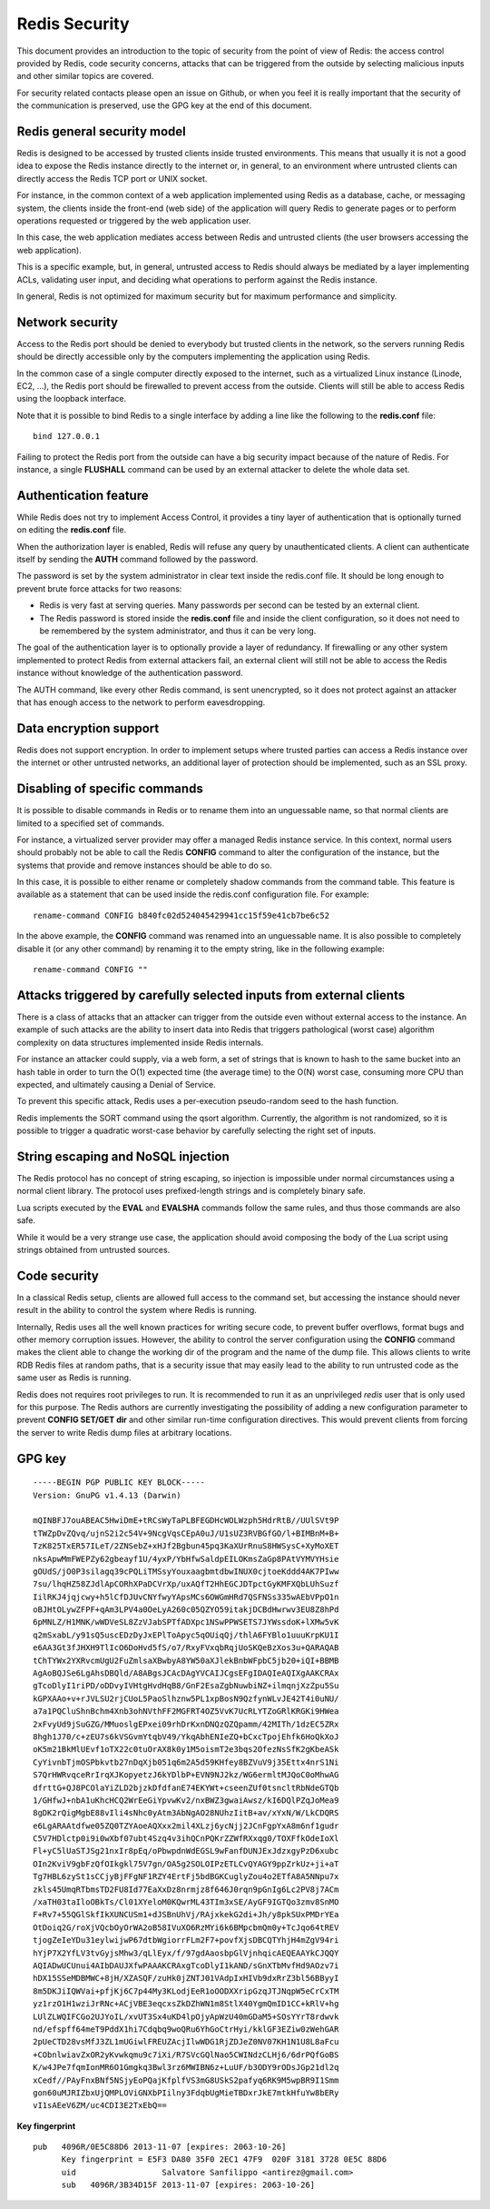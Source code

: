 Redis Security
==============

This document provides an introduction to the topic of security from the
point of view of Redis: the access control provided by Redis, code
security concerns, attacks that can be triggered from the outside by
selecting malicious inputs and other similar topics are covered.

For security related contacts please open an issue on Github, or when
you feel it is really important that the security of the communication
is preserved, use the GPG key at the end of this document.

Redis general security model
----------------------------

Redis is designed to be accessed by trusted clients inside trusted
environments. This means that usually it is not a good idea to expose
the Redis instance directly to the internet or, in general, to an
environment where untrusted clients can directly access the Redis TCP
port or UNIX socket.

For instance, in the common context of a web application implemented
using Redis as a database, cache, or messaging system, the clients
inside the front-end (web side) of the application will query Redis to
generate pages or to perform operations requested or triggered by the
web application user.

In this case, the web application mediates access between Redis and
untrusted clients (the user browsers accessing the web application).

This is a specific example, but, in general, untrusted access to Redis
should always be mediated by a layer implementing ACLs, validating user
input, and deciding what operations to perform against the Redis
instance.

In general, Redis is not optimized for maximum security but for maximum
performance and simplicity.

Network security
----------------

Access to the Redis port should be denied to everybody but trusted
clients in the network, so the servers running Redis should be directly
accessible only by the computers implementing the application using
Redis.

In the common case of a single computer directly exposed to the
internet, such as a virtualized Linux instance (Linode, EC2, ...), the
Redis port should be firewalled to prevent access from the outside.
Clients will still be able to access Redis using the loopback interface.

Note that it is possible to bind Redis to a single interface by adding a
line like the following to the **redis.conf** file:

::

    bind 127.0.0.1

Failing to protect the Redis port from the outside can have a big
security impact because of the nature of Redis. For instance, a single
**FLUSHALL** command can be used by an external attacker to delete the
whole data set.

Authentication feature
----------------------

While Redis does not try to implement Access Control, it provides a tiny
layer of authentication that is optionally turned on editing the
**redis.conf** file.

When the authorization layer is enabled, Redis will refuse any query by
unauthenticated clients. A client can authenticate itself by sending the
**AUTH** command followed by the password.

The password is set by the system administrator in clear text inside the
redis.conf file. It should be long enough to prevent brute force attacks
for two reasons:

-  Redis is very fast at serving queries. Many passwords per second can
   be tested by an external client.
-  The Redis password is stored inside the **redis.conf** file and
   inside the client configuration, so it does not need to be remembered
   by the system administrator, and thus it can be very long.

The goal of the authentication layer is to optionally provide a layer of
redundancy. If firewalling or any other system implemented to protect
Redis from external attackers fail, an external client will still not be
able to access the Redis instance without knowledge of the
authentication password.

The AUTH command, like every other Redis command, is sent unencrypted,
so it does not protect against an attacker that has enough access to the
network to perform eavesdropping.

Data encryption support
-----------------------

Redis does not support encryption. In order to implement setups where
trusted parties can access a Redis instance over the internet or other
untrusted networks, an additional layer of protection should be
implemented, such as an SSL proxy.

Disabling of specific commands
------------------------------

It is possible to disable commands in Redis or to rename them into an
unguessable name, so that normal clients are limited to a specified set
of commands.

For instance, a virtualized server provider may offer a managed Redis
instance service. In this context, normal users should probably not be
able to call the Redis **CONFIG** command to alter the configuration of
the instance, but the systems that provide and remove instances should
be able to do so.

In this case, it is possible to either rename or completely shadow
commands from the command table. This feature is available as a
statement that can be used inside the redis.conf configuration file. For
example:

::

    rename-command CONFIG b840fc02d524045429941cc15f59e41cb7be6c52

In the above example, the **CONFIG** command was renamed into an
unguessable name. It is also possible to completely disable it (or any
other command) by renaming it to the empty string, like in the following
example:

::

    rename-command CONFIG ""

Attacks triggered by carefully selected inputs from external clients
--------------------------------------------------------------------

There is a class of attacks that an attacker can trigger from the
outside even without external access to the instance. An example of such
attacks are the ability to insert data into Redis that triggers
pathological (worst case) algorithm complexity on data structures
implemented inside Redis internals.

For instance an attacker could supply, via a web form, a set of strings
that is known to hash to the same bucket into an hash table in order to
turn the O(1) expected time (the average time) to the O(N) worst case,
consuming more CPU than expected, and ultimately causing a Denial of
Service.

To prevent this specific attack, Redis uses a per-execution
pseudo-random seed to the hash function.

Redis implements the SORT command using the qsort algorithm. Currently,
the algorithm is not randomized, so it is possible to trigger a
quadratic worst-case behavior by carefully selecting the right set of
inputs.

String escaping and NoSQL injection
-----------------------------------

The Redis protocol has no concept of string escaping, so injection is
impossible under normal circumstances using a normal client library. The
protocol uses prefixed-length strings and is completely binary safe.

Lua scripts executed by the **EVAL** and **EVALSHA** commands follow the
same rules, and thus those commands are also safe.

While it would be a very strange use case, the application should avoid
composing the body of the Lua script using strings obtained from
untrusted sources.

Code security
-------------

In a classical Redis setup, clients are allowed full access to the
command set, but accessing the instance should never result in the
ability to control the system where Redis is running.

Internally, Redis uses all the well known practices for writing secure
code, to prevent buffer overflows, format bugs and other memory
corruption issues. However, the ability to control the server
configuration using the **CONFIG** command makes the client able to
change the working dir of the program and the name of the dump file.
This allows clients to write RDB Redis files at random paths, that is a
security issue that may easily lead to the ability to run untrusted code
as the same user as Redis is running.

Redis does not requires root privileges to run. It is recommended to run
it as an unprivileged *redis* user that is only used for this purpose.
The Redis authors are currently investigating the possibility of adding
a new configuration parameter to prevent **CONFIG SET/GET dir** and
other similar run-time configuration directives. This would prevent
clients from forcing the server to write Redis dump files at arbitrary
locations.

GPG key
-------

::

    -----BEGIN PGP PUBLIC KEY BLOCK-----
    Version: GnuPG v1.4.13 (Darwin)

    mQINBFJ7ouABEAC5HwiDmE+tRCsWyTaPLBFEGDHcWOLWzph5HdrRtB//UUlSVt9P
    tTWZpDvZQvq/ujnS2i2c54V+9NcgVqsCEpA0uJ/U1sUZ3RVBGfGO/l+BIMBnM+B+
    TzK825TxER57ILeT/2ZNSebZ+xHJf2Bgbun45pq3KaXUrRnuS8HWSysC+XyMoXET
    nksApwMmFWEPZy62gbeayf1U/4yxP/YbHfwSaldpEILOKmsZaGp8PAtVYMVYHsie
    gOUdS/jO0P3silagq39cPQLiTMSsyYouxaagbmtdbwINUX0cjtoeKddd4AK7PIww
    7su/lhqHZ58ZJdlApCORhXPaDCVrXp/uxAQfT2HhEGCJDTpctGyKMFXQbLUhSuzf
    IilRKJ4jqjcwy+h5lCfDJUvCNYfwyYApsMCs6OWGmHRd7QSFNSs335wAEbVPpO1n
    oBJHtOLywZFPF+qAm3LPV4a0OeLyA260c05QZYO59itakjDCBdHwrwv3EU8Z8hPd
    6pMNLZ/H1MNK/wWDVeSL8ZzVJabSPTfADXpc1NSwPPWSETS7JYWssdoK+lXMw5vK
    q2mSxabL/y91sQ5uscEDzDyJxEPlToApyc5qOUiqQj/thlA6FYBlo1uuuKrpKU1I
    e6AA3Gt3fJHXH9TlIcO6DoHvd5fS/o7/RxyFVxqbRqjUoSKQeBzXos3u+QARAQAB
    tChTYWx2YXRvcmUgU2FuZmlsaXBwbyA8YW50aXJlekBnbWFpbC5jb20+iQI+BBMB
    AgAoBQJSe6LgAhsDBQld/A8ABgsJCAcDAgYVCAIJCgsEFgIDAQIeAQIXgAAKCRAx
    gTcoDlyI1riPD/oDDvyIVHtgHvdHqB8/GnF2EsaZgbNuwbiNZ+ilmqnjXzZpu5Su
    kGPXAAo+v+rJVLSU2rjCUoL5PaoSlhznw5PL1xpBosN9QzfynWLvJE42T4i0uNU/
    a7a1PQCluShnBchm4Xnb3ohNVthFF2MGFRT4OZ5VvK7UcRLYTZoGRlKRGKi9HWea
    2xFvyUd9jSuGZG/MMuoslgEPxei09rhDrKxnDNQzQZQpamm/42MITh/1dzEC5ZRx
    8hgh1J70/c+zEU7s6kVSGvmYtqbV49/YkqAbhENIeZQ+bCxcTpojEhfk6HoQkXoJ
    oK5m21BkMlUEvf1oTX22c0tuOrAX8k0y1M5oismT2e3bqs2OfezNsSfK2gKbeASk
    CyYivnbTjmOSPbkvtb27nDqXjb051q6m2A5d59KHfey8BZVuV9j35Ettx4nrS1Ni
    S7QrHWRvqceRrIrqXJKopyetzJ6kYDlbP+EVN9NJ2kz/WG6ermltMJQoC0oMhwAG
    dfrttG+QJ8PCOlaYiZLD2bjzkDfdfanE74EKYWt+cseenZUf0tsncltRbNdeGTQb
    1/GHfwJ+nbA1uKhcHCQ2WrEeGiYpvwKv2/nxBWZ3gwaiAwsz/kI6DQlPZqJoMea9
    8gDK2rQigMgbE88vIli4sNhc0yAtm3AbNgAO28NUhzIitB+av/xYxN/W/LkCDQRS
    e6LgARAAtdfwe05ZQ0TZYAoeAQXxx2mil4XLzj6ycNjj2JCnFgpYxA8m6nf1gudr
    C5V7HDlctp0i9i0wXbf07ubt4Szq4v3ihQCnPQKrZZWfRXxqg0/TOXFfkOdeIoXl
    Fl+yC5lUaSTJSg21nxIr8pEq/oPbwpdnWdEGSL9wFanfDUNJExJdzxgyPzD6xubc
    OIn2KviV9gbFzQfOIkgkl75V7gn/OA5g2SOLOIPzETLCvQYAGY9ppZrkUz+ji+aT
    Tg7HBL6zySt1sCCjyBjFFgNF1RZY4ErtFj5bdBGKCuglyZou4o2ETfA8A5NNpu7x
    zkls45UmqRTbmsTD2FU8Id77EaXxDz8nrmjz8f646J0rqn9pGnIg6Lc2PV8j7ACm
    /xaTH03taIloOBkTs/Cl01XYeloM0KQwrML43TIm3xSE/AyGF9IGTQo3zmv8SnMO
    F+Rv7+55QGlSkfIkXUNCUSm1+dJSBnUhVj/RAjxkekG2di+Jh/y8pkSUxPMDrYEa
    OtDoiq2G/roXjVQcbOyOrWA2oB58IVuXO6RzMYi6k6BMpcbmQm0y+TcJqo64tREV
    tjogZeIeYDu31eylwijwP67dtbWgiorrFLm2F7+povfXjsDBCQTYhjH4mZgV94ri
    hYjP7X2YfLV3tvGyjsMhw3/qLlEyx/f/97gdAaosbpGlVjnhqicAEQEAAYkCJQQY
    AQIADwUCUnui4AIbDAUJXfwPAAAKCRAxgTcoDlyI1kAND/sGnXTbMvfHd9AOzv7i
    hDX15SSeMDBMWC+8jH/XZASQF/zuHk0jZNTJ01VAdpIxHIVb9dxRrZ3bl56BByyI
    8m5DKJiIQWVai+pfjKj6C7p44My3KLodjEeR1oOODXXripGzqJTJNqpW5eCrCxTM
    yz1rzO1H1wziJrRNc+ACjVBE3eqcxsZkDZhWN1m8StlX40YgmQmID1CC+kRlV+hg
    LUlZLWQIFCGo2UJYoIL/xvUT3Sx4uKD4lpOjyApWzU40mGDaM5+SOsYYrT8rdwvk
    nd/efspff64meT9PddX1hi7Cdqbq9woQRu6YhGoCtrHyi/kklGF3EZiw0zWehGAR
    2pUeCTD28vsMfJ3ZL1mUGiwlFREUZAcjIlwWDG1RjZDJeZ0NV07KH1N1U8L8aFcu
    +CObnlwiavZxOR2yKvwkqmu9c7iXi/R7SVcGQlNao5CWINdzCLHj6/6drPQfGoBS
    K/w4JPe7fqmIonMR6O1Gmgkq3Bwl3rz6MWIBN6z+LuUF/b3ODY9rODsJGp21dl2q
    xCedf//PAyFnxBNf5NSjyEoPQajKfplfVS3mG8USkS2pafyq6RK9M5wpBR9I1Smm
    gon60uMJRIZbxUjQMPLOViGNXbPIilny3FdqbUgMieTBDxrJkE7mtkHfuYw8bERy
    vI1sAEeV6ZM/uc4CDI3E2TxEbQ==

**Key fingerprint**

::

    pub   4096R/0E5C88D6 2013-11-07 [expires: 2063-10-26]
          Key fingerprint = E5F3 DA80 35F0 2EC1 47F9  020F 3181 3728 0E5C 88D6
          uid                  Salvatore Sanfilippo <antirez@gmail.com>
          sub   4096R/3B34D15F 2013-11-07 [expires: 2063-10-26]

